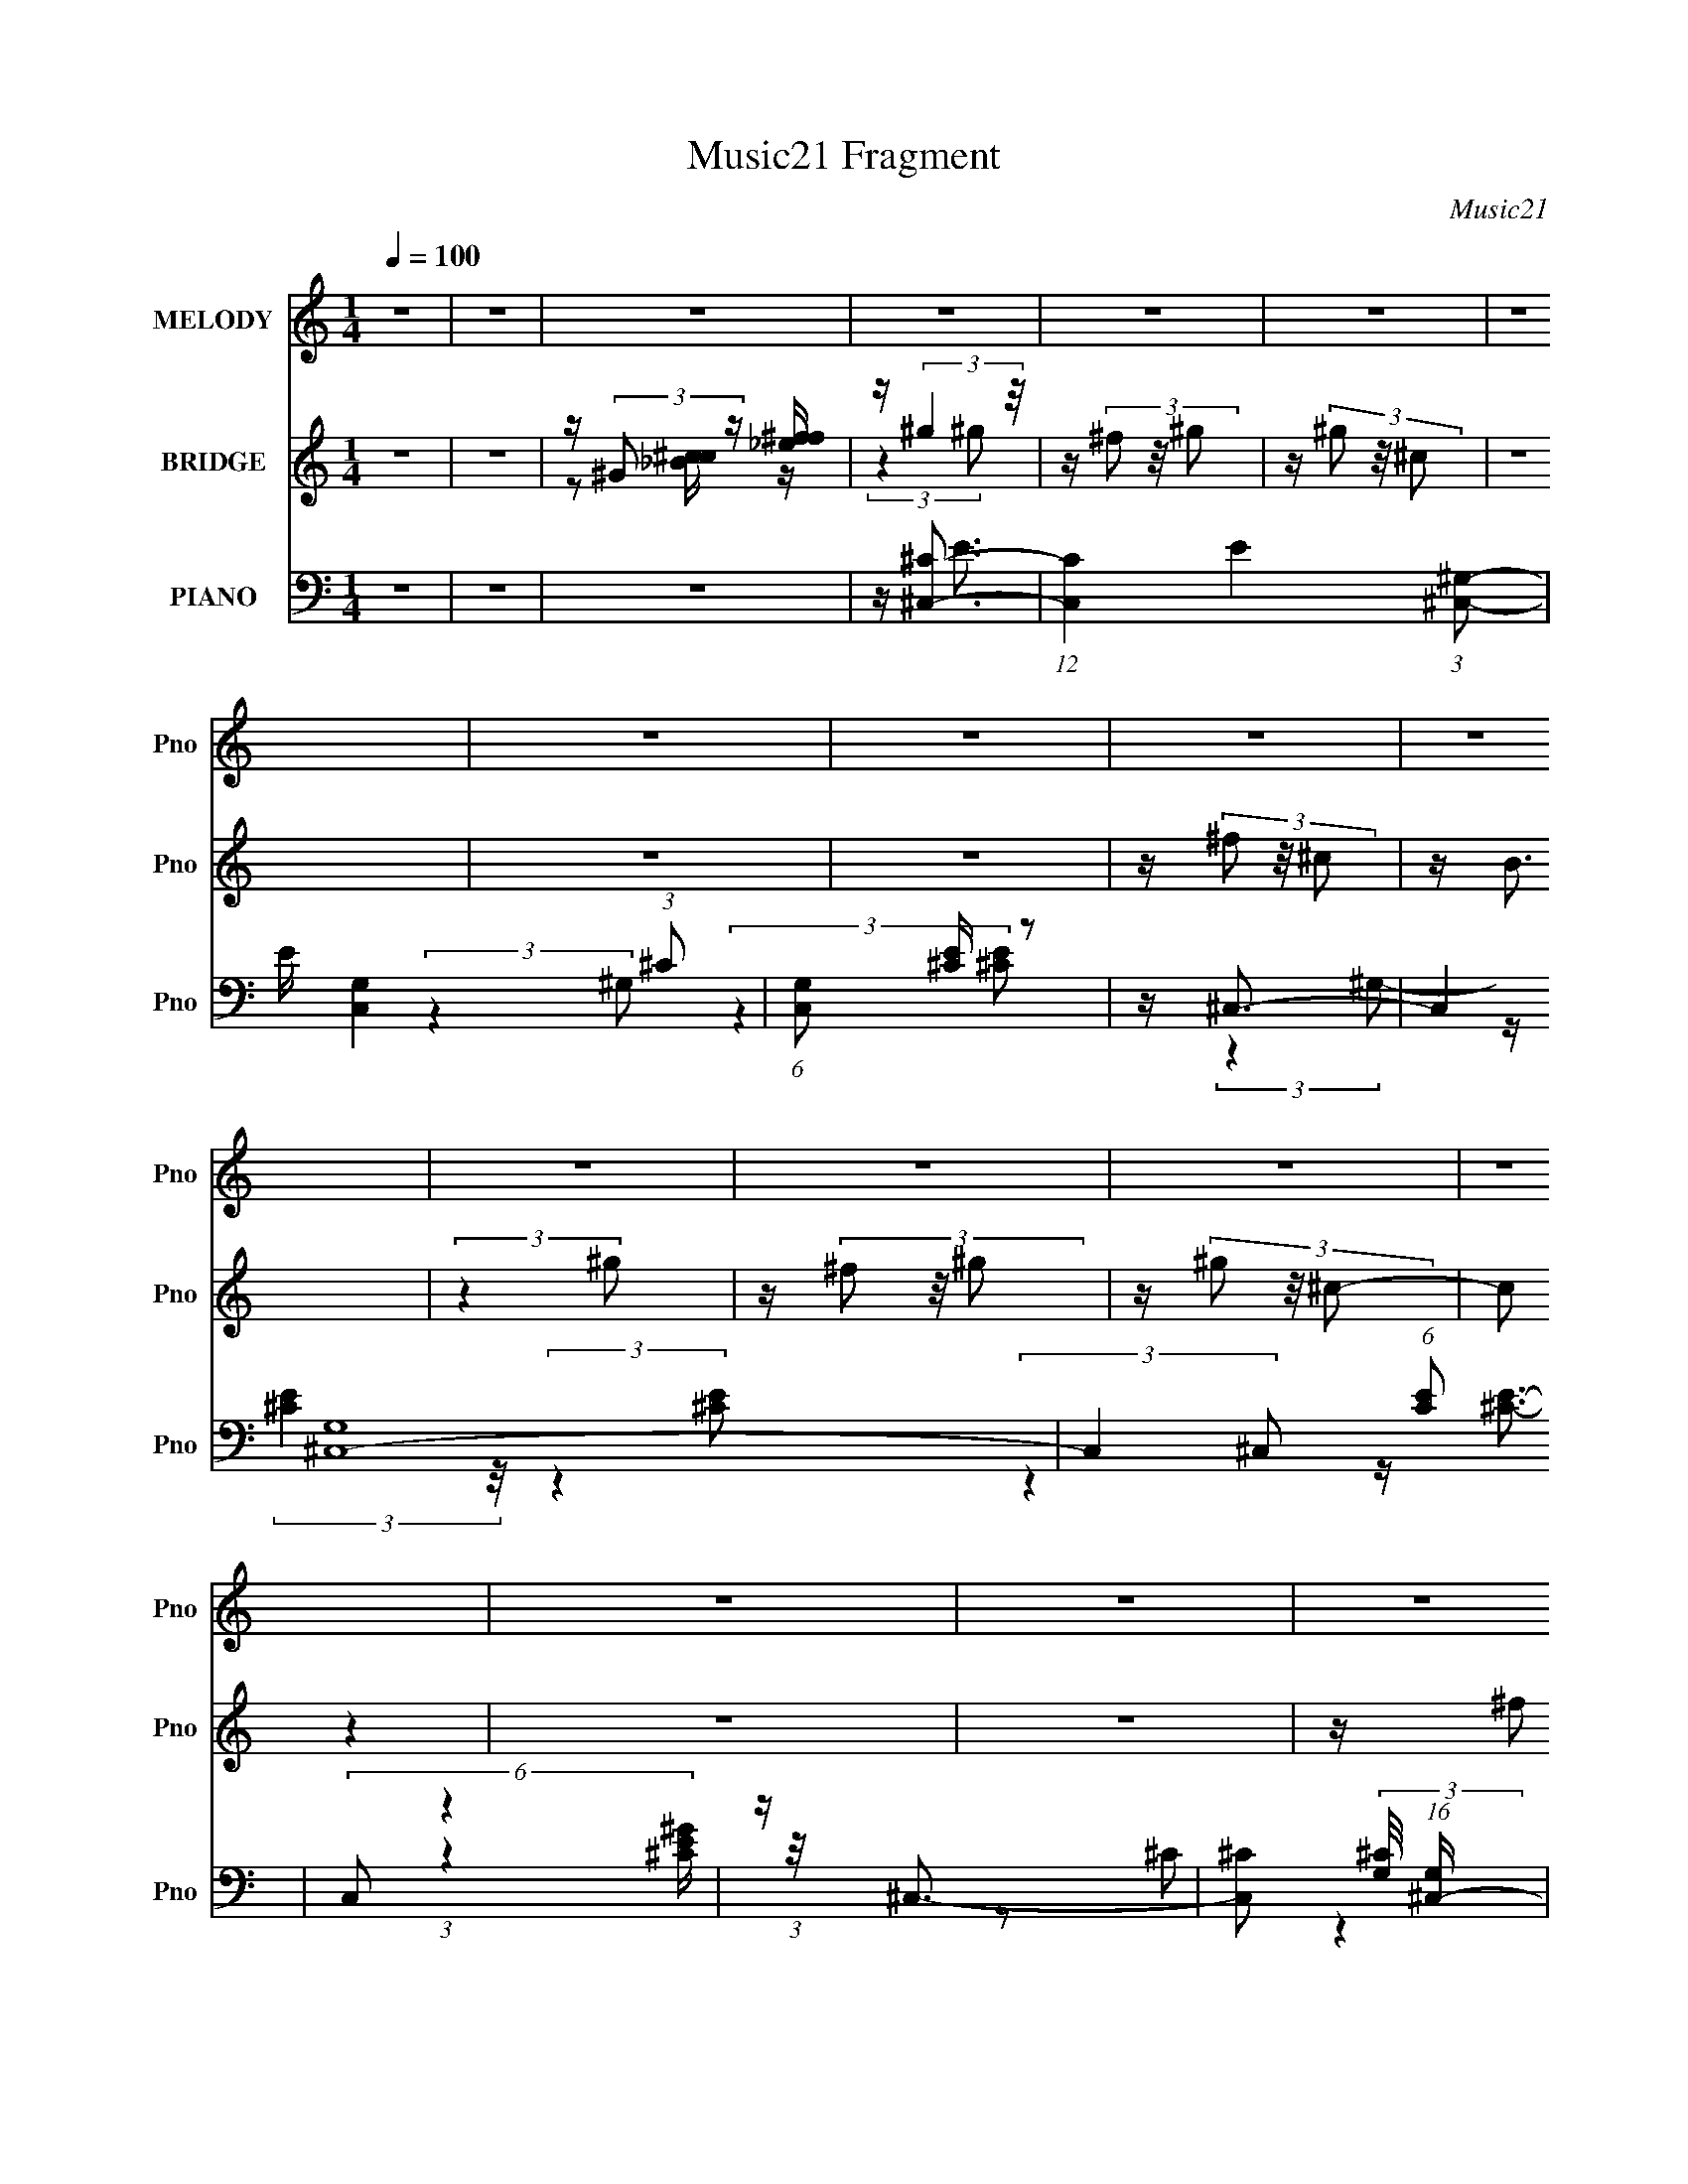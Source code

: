 X:1
T:Music21 Fragment
C:Music21
%%score 1 ( 2 3 4 ) ( 5 6 7 8 )
L:1/16
Q:1/4=100
M:1/4
I:linebreak $
K:none
V:1 treble nm="MELODY" snm="Pno"
V:2 treble nm="BRIDGE" snm="Pno"
V:3 treble 
L:1/4
V:4 treble 
L:1/4
V:5 bass nm="PIANO" snm="Pno"
V:6 bass 
V:7 bass 
V:8 bass 
L:1/4
V:1
 z4 | z4 | z4 | z4 | z4 | z4 | z4 | z4 | z4 | z4 | z4 | z4 | z4 | z4 | z4 | z4 | z4 | z4 | z4 | %19
 z4 | z4 | z4 | z4 | z4 | z4 | z4 | z4 | z4 | z4 | z4 | z4 | z4 | z4 | z4 | z4 | z4 | z4 | z4 | %38
 z4 | z4 | z4 | z4 | z4 | z (3e2 z/ ^c2 | z (3e2 z/ ^c2 | z (3e2 z/ e2- | (3:2:2e z2 z2 | %47
 z (3_e2 z/ e2 | z (3_e2 z/ =e2 | z _e3- | e z3 | z (3e2 z/ ^c2 | z (3e2 z/ ^c2 | z e3- | e3 z | %55
 z (3_e2 z/ e2 | z (3_e2 z/ =e2 | z _e3- | e2 z2 | z (3e2 z/ ^c2 | z (3e2 z/ ^c2 | z e2 (3:2:1e2- | %62
 (3:2:2e4 z2 | z (3^g2 z/ g2 | z (3^g2 z/ ^f2 | z _e3- | e(3^c2 z/ B2 | z ^c3 | z e3 | %69
 z (3e2 z/ e2- | e4- | (3e z/ ^g2 (3:2:2z/ g2 | z (3^g2 z/ b2 | z ^g3 | z (3e2 z/ ^f2 | z ^g z2 | %76
 z ^g2 z | z ^g2 z | z (3^f2 z/ e2 | z ^f z2 | z (3^f2 z/ ^g2 | z ^f2 z | z (3e2 z/ ^f2 | %83
 z (3^g2 z/ ^c2 | z (3^c2 z/ ^g2 | z (3^g2 z/ ^c2 | z ^c z2 | z (3^g2 z/ g2 | z (3^g2 z/ b2 | %89
 z ^g3 | z (3e2 z/ ^f2 | z ^g z2 | z ^g z2 | z ^g2 z | z (3^f2 z/ e2 | z ^f3- | f(3^f2 z/ ^g2 | %97
 z ^f2 z | z (3e2 z/ ^f2 | z (3^g2 z/ ^c2 | z (3^c2 z/ ^g2 | z (3^g2 z/ ^c2- | (3:2:2c z2 z2 | %103
 z ^g3 | z (3^g2 z/ ^f2 | z ^g3- | g4- | g z3 | z4 | z4 | z4 | z4 | z4 | z4 | z4 | z4 | z4 | z4 | %118
 z4 | z4 | z2[Q:1/4=99] z2 | z4 | z4 | z (3e2 z/ ^c2 | z (3e2 z/ ^c2 | z (3e2 z/ ^c2 | %126
 z (3e2 z/ ^f2 | z (3_e2 z/ e2 | z (3_e2 z/ =e2 | z _e3- | e z3 | z (3e2 z/ ^c2 | z (3e2 z/ ^c2 | %133
 z e3- | e3 (3:2:1e2- | (3e z/ _e2 (3:2:2z/ e2 | z (3_e2 z/ =e2 | z _e3- | e(3^c2 z/ B2 | %139
 z ^c3-[Q:1/4=100] | c2<e2 | z (3e2 z/ e2- | (3:2:2e4 z2 | z ^g3-[Q:1/4=100] | g (6:5:2z2 ^f2 | %145
 z _e3- | e(3^c2 z/ B2 | z ^c3 | z e3 | z (3e2 z/ e2- | e4- | (3e z/ ^g2 (3:2:2z/ g2 | %152
 z (3^g2 z/ b2 | z ^g3 | z (3e2 z/ ^f2 | z ^g z2 | z ^g2 z | z ^g2 z | z (3^f2 z/ e2 | z ^f z2 | %160
 z (3^f2 z/ ^g2 | z ^f2 z | z (3e2 z/ ^f2 | z (3^g2 z/ ^c2 | z (3^c2 z/ ^g2 | z (3^g2 z/ ^c2 | %166
 z ^c z2 | z (3^g2 z/ g2 | z (3^g2 z/ b2 | z ^g3 | z (3e2 z/ ^f2 | z ^g z2 | z ^g z2 | z ^g2 z | %174
 z (3^f2 z/ e2 | z ^f3- | f(3^f2 z/ ^g2 | z ^f2 z | z (3e2 z/ ^f2 | z (3^g2 z/ ^c2 | %180
 z (3^c2 z/ ^g2 | z (3^g2 z/ ^c2- | (3:2:2c z2 z2 | z ^g3 | z (3^g2 z/ ^f2 | z _e3- | %186
 e _E2 (3:2:1=E2 | _E2<^C2- | C4- | C3 z | z4 | z4 | z4 | z4 | z4 | z4 | z4 | z4 | z4 | z4 | z4 | %201
 z4 | z4 | z4 | z4 | z4 | z4 | z4 | z4 | z4 | z4 | z (3e2 z/ ^c2 | z (3e2 z/ ^c2 | z (3e2 z/ e2- | %214
 (3:2:2e z2 z2 | z (3_e2 z/ e2 | z (3_e2 z/ =e2 | z _e3- | e z3 | z (3e2 z/ ^c2 | z (3e2 z/ ^c2 | %221
 z e3- | e3 z | z (3_e2 z/ e2 | z (3_e2 z/ =e2 | z _e3- | e2 z2 | z (3e2 z/ ^c2 | z (3e2 z/ ^c2 | %229
 z e2 (3:2:1e2- | (3:2:2e4 z2 | z (3^g2 z/ g2 | z (3^g2 z/ ^f2 | z _e3- | e(3^c2 z/ B2 | z ^c3 | %236
 z e3 | z (3e2 z/ e2- | e4- | (3e z/ ^g2 (3:2:2z/ g2 | z (3^g2 z/ b2 | z ^g3 | z (3e2 z/ ^f2 | %243
 z ^g z2 | z ^g2 z | z ^g2 z | z (3^f2 z/ e2 | z ^f z2 | z (3^f2 z/ ^g2 | z ^f2 z | z (3e2 z/ ^f2 | %251
 z (3^g2 z/ ^c2 | z (3^c2 z/ ^g2 | z (3^g2 z/ ^c2 | z ^c z2 | z (3^g2 z/ g2 | z (3^g2 z/ b2 | %257
 z ^g3 | z (3e2 z/ ^f2 | z ^g z2 | z ^g z2 | z ^g2 z | z (3^f2 z/ e2 | z ^f3- | f(3^f2 z/ ^g2 | %265
 z ^f2 z | z (3e2 z/ ^f2 | z (3^g2 z/ ^c2 | z (3^c2 z/ ^g2 | z (3^g2 z/ ^c2- | (3:2:2c z2 z2 | %271
 z ^g3 | z (3^g2 z/ ^f2 | z ^g3- | g4- | g z3 | z4 | z4 | z4 | z4 | z4 | z4 | z4 | z4 | z4 | z4 | %286
 z4 | z4 | z4 | z4 | z4 | z (3e2 z/ ^c2 | z (3e2 z/ ^c2 | z (3e2 z/ ^c2 | z (3e2 z/ ^f2 | %295
 z (3_e2 z/ e2 | z (3_e2 z/ =e2 | z _e3- | e z3 | z (3e2 z/ ^c2 | z (3e2 z/ ^c2 | z e3- | %302
 e3 (3:2:1e2- | (3e z/ _e2 (3:2:2z/ e2 | z (3_e2 z/ =e2 | z _e3- | e(3^c2 z/ B2 | z ^c3- | c2<e2 | %309
 z (3e2 z/ e2- | (3:2:2e4 z2 | z ^g3- | g (6:5:2z2 ^f2 | z _e3- | e(3^c2 z/ B2 | z ^c3 | z e3 | %317
 z (3e2 z/ e2- | e4- | (3e z/ ^g2 (3:2:2z/ g2 | z (3^g2 z/ b2 | z ^g3 | z (3e2 z/ ^f2 | z ^g z2 | %324
 z ^g2 z | z ^g2 z | z (3^f2 z/ e2 | z ^f z2 | z (3^f2 z/ ^g2 | z ^f2 z | z (3e2 z/ ^f2 | %331
 z (3^g2 z/ ^c2 | z (3^c2 z/ ^g2 | z (3^g2 z/ ^c2 | z ^c z2 | z (3^g2 z/ g2 | z (3^g2 z/ b2 | %337
 z ^g3 | z (3e2 z/ ^f2 | z ^g z2 | z ^g z2 | z ^g2 z | z (3^f2 z/ e2 | z ^f3- | %344
 f(3^f2 z/ ^g2[Q:1/4=100] | z ^f2 z | z (3e2 z/ ^f2 | z (3^g2 z/ ^c2 |[Q:1/4=99] z (3^c2 z/ ^g2 | %349
 z (3^g2 z/ ^c2- | (3:2:2c z2 z2 | z ^g3 | z (3^g2 z/ ^f2 | z _e3- | e _E2 (3:2:1=E2 | _E2<^C2- | %356
[Q:1/4=100] C4- | C3 z | z (3e2 z/ ^f2 | z ^g z2 | z ^g2 z | z ^g2 z | z (3^f2 z/ e2 | z ^f z2 | %364
 z (3^f2 z/ ^g2 | z ^f2 z | z (3e2 z/ ^f2 | z (3^g2 z/ ^c2 | z (3^c2 z/ ^g2 | z (3^g2 z/ ^c2 | %370
 z ^c z2 | z (3^g2 z/ g2 | z (3^g2 z/ b2 | z ^g3 | z (3e2 z/ ^f2 | z ^g z2 | z ^g z2 | z ^g2 z | %378
 z (3^f2 z/ e2 | z ^f3- | f(3^f2 z/ ^g2 | z ^f2 z | z (3e2 z/ ^f2 | z (3^g2 z/ ^c2 | %384
 z (3^c2 z/ ^g2 | z (3^g2 z/ ^c2- | (3:2:2c z2 z2 | z ^g3 | z (3^g2 z/ ^f2 | z _e3- | %390
 e _E2 (3:2:1=E2 | _E2<^C2- | C4- | C3 z |] %394
V:2
 z4 | z4 | z (3:2:2^G2 z [_ef^f] | z (3:2:2^g4 z/ | z (3^f2 z/ ^g2 | z (3^g2 z/ ^c2 | z4 | z4 | %8
 z4 | z (3^f2 z/ ^c2 | z B3 | (3:2:2z4 ^g2 | z (3^f2 z/ ^g2 | z (3^g2 z/ ^c2- | (3:2:2c2 z4 | z4 | %16
 z4 | z (3^f2 z/ ^c2 | z B3- | B(3[B,_E^f]2 z/ ^g2 | z (3:2:2[^CE^c]2 z/ [B,_E^g] (3:2:1z/ | %21
 (3:2:2z4 [^CE]2- | (3:2:2[CE]4 z2 | z [B,_E]2 z | z (3[^CE]2 z/ [B,_E]2- | %25
 (3:2:2[B,E] z2 (3:2:2z [^CE]2- | [CE]4 | z (3[B,_E^f]2 z/ ^g2 | %28
 z (3:2:2[^CE^c]2 z/ [B,_E^g] (3:2:1z/ | (3:2:2z4 [^CE]2- | (3:2:2[CE]4 z2 | z [B,_E]2 z | %32
 z (3[^CE]2 z/ [B,_E]2- | (3:2:2[B,E] z2 z2 | z ^f^g z | ^c'2<^g2 | z ^C2 z | (3:2:2z4 ^G,2- | %38
 (3:2:2G, z/ ^C2 z | (3:2:2E z/ ^G3- | G4- | G4- | G4 | z4 | z4 | z4 | z4 | z4 | z4 | z4 | %50
 (3:2:2z4 ^C2 | z [^CE]3- | [CE]4- | (12:7:2[CE]4 z2 | (3:2:2z4 ^C2 | z [B,_E]3- | [B,E]4- | %57
 [B,E]4- | [B,E] z3 | z [^CE]3- | [CE]4- | [CE] z3 | z4 | z _E3- | E4- | E4- | E2 z2 | z ^F3- | %68
 F4- | (12:7:2F4 z/ (3:2:1^G2- | (3:2:2G z/ A2 z | z ^G3- | G4- | G4 | z4 | z [^ce]3 | z [^ce]3- | %77
 [ce]2 z2 | z [^ce]2 z | z _e3 | z [B_e]3- | [Be]4 | z _e2 z | z [^ce]2 z | z [^ce]3- | [ce]3 z | %86
 z [^ce]2 z | z [B_e]2 z | z [B_e]3- | [Be]4 | z _e2 z | z [^ce]2 z | z [^ce]3- | [ce]3 z | %94
 z e2 z | z [B_e]3 | z [B_e]3- | [Be]4 | z _e2 z | z ^c2 z | z [A^c]3- | [Ac]3 z | z ^c2 z | %103
 z [^G_e]3- | [Ge]4- | [Ge]4- | (12:11:2[Ge]4 z/ | (3:2:2z4 ^g2 | z (3^f2 z/ [E^g]2 | ^C4- | C4 | %111
 ^G,2<^C2- | C2<B,2- | B,4- (3:2:2^f2 ^c2 | B,2<B2 | (3:2:2z4 ^g2 | z ^F,3- | F,4- (3:2:2^g2 ^c2- | %118
 F, (3:2:1[cE,]2 E,2/3 z | z ^F,3- | F,4-[Q:1/4=99] | F,(3^f2 z/ ^c2 | z B3- | B z3 | z4 | z4 | %126
 z4 | z4 | z4 | z4 | (3:2:2z4 ^C2 | z [^CE]3- | [CE]4- | (12:7:2[CE]4 z2 | (3:2:2z4 ^C2 | %135
 z [B,_E]3- | [B,E]4- | [B,E]4- | [B,E] z3 | z [^CE]3-[Q:1/4=100] | [CE]4- | [CE] z3 | z4 | %143
 z _E3-[Q:1/4=100] | E4- | E4- | E2 z2 | z ^F3- | F4- | (12:7:2F4 z/ (3:2:1^G2- | (3:2:2G z/ A2 z | %151
 z ^G3- | G4- | G4 | z4 | z [^ce]3 | z [^ce]3- | [ce]2 z2 | z [^ce]2 z | z _e3 | z [B_e]3- | %161
 [Be]4 | z _e2 z | z [^ce]2 z | z [^ce]3- | [ce]3 z | z [^ce]2 z | z [B_e]2 z | z [B_e]3- | [Be]4 | %170
 z _e2 z | z [^ce]2 z | z [^ce]3- | [ce]3 z | z e2 z | z [B_e]3 | z [B_e]3- | [Be]4 | z _e2 z | %179
 z ^c2 z | z [A^c]3- | [Ac]3 z | z ^c2 z | z [^G_e]3- | [Ge]4- | [Ge]4- | [Ge]3 z | z4 | z ^f2 z | %189
 (3:2:2e4 B2- | (3B z/ ^c2 (3:2:2z/ c2- | c4- | (3:2:2c z2 (3:2:2z ^F2- | (3:2:2F z/ E3- | %194
 E2<^G2- | G z3 | z e^c z | e^cB z | ^FF^G z | E(3^F2 z/ F2 | E(3^C2 z/ E2- | E4 | z4 | z4 | %204
 z (3^G2 z/ ^c2 | z (3e2 z/ _e2 | z (3^c2 z/ _e2- | (3:2:2e4 z2 | z ^g3 | z (3^g2 z/ ^f2- | %210
 (12:11:1f4 e | ^c4- | c3 z | z4 | z4 | z4 | z4 | z4 | (3:2:2z4 ^C2 | z [^CE]3- | [CE]4- | %221
 (12:7:2[CE]4 z2 | (3:2:2z4 ^C2 | z [B,_E]3- | [B,E]4- | [B,E]4- | [B,E] z3 | z [^CE]3- | [CE]4- | %229
 [CE] z3 | z4 | z _E3- | E4- | E4- | E2 z2 | z ^F3- | F4- | (12:7:2F4 z/ (3:2:1^G2- | %238
 (3:2:2G z/ A2 z | z ^G3- | G4- | G4 | z4 | z [^ce]3 | z [^ce]3- | [ce]2 z2 | z [^ce]2 z | z _e3 | %248
 z [B_e]3- | [Be]4 | z _e2 z | z [^ce]2 z | z [^ce]3- | [ce]3 z | z [^ce]2 z | z [B_e]2 z | %256
 z [B_e]3- | [Be]4 | z _e2 z | z [^ce]2 z | z [^ce]3- | [ce]3 z | z e2 z | z [B_e]3 | z [B_e]3- | %265
 [Be]4 | z _e2 z | z ^c2 z | z [A^c]3- | [Ac]3 z | z ^c2 z | z [^G_e]3- | [Ge]4- | [Ge]4- | %274
 (12:11:2[Ge]4 z/ | (3:2:2z4 ^g2 | z (3^f2 z/ ^g2 | z (3^g2 z/ ^c2 | z4 | z4 | z4 | %281
 z (3^f2 z/ ^C2- | (3:2:1[CB]4 B4/3 | (3:2:1[B,^C-]2 ^C8/3- | C4- (3:2:2^f2 ^g2 | %285
 C4- (3:2:2^g2 ^c2- | C4- (3:2:1c2 | C z3 | z B,^G, z | ^G,(3[^F,^f]2 z/ [F,^c]2 | z E,2 z | %291
 B (3:2:1C, z3 | z4 | z4 | z4 | z4 | z4 | z4 | (3:2:2z4 ^C2 | z [^CE]3- | [CE]4- | %301
 (12:7:2[CE]4 z2 | (3:2:2z4 ^C2 | z [B,_E]3- | [B,E]4- | [B,E]4- | [B,E] z3 | z [^CE]3- | [CE]4- | %309
 [CE] z3 | z4 | z _E3- | E4- | E4- | E2 z2 | z ^F3- | F4- | (12:7:2F4 z/ (3:2:1^G2- | %318
 (3:2:2G z/ A2 z | z ^G3- | G4- | G4 | z4 | z [^ce]3 | z [^ce]3- | [ce]2 z2 | z [^ce]2 z | z _e3 | %328
 z [B_e]3- | [Be]4 | z _e2 z | z [^ce]2 z | z [^ce]3- | [ce]3 z | z [^ce]2 z | z [B_e]2 z | %336
 z [B_e]3- | [Be]4 | z _e2 z | z [^ce]2 z | z [^ce]3- | [ce]3 z | z e2 z | z [B_e]3 | %344
 z [B_e]3-[Q:1/4=100] | [Be]4 | z _e2 z | z ^c2 z |[Q:1/4=99] z [A^c]3- | [Ac]3 z | z ^c2 z | %351
 z [^G_e]3- | [Ge]4- | [Ge]4- | [Ge]3 z | z [^G^c]3- |[Q:1/4=100] [Gc]4 | z (3[B_e]2 z/ [Be]2- | %358
 [Be]4 | z [^ce]3 | z [^ce]3- | [ce]2 z2 | z [^ce]2 z | z _e3 | z [B_e]3- | [Be]4 | z _e2 z | %367
 z [^ce]2 z | z [^ce]3- | [ce]3 z | z [^ce]2 z | z [B_e]2 z | z [B_e]3- | [Be]4 | z _e2 z | %375
 z [^ce]2 z | z [^ce]3- | [ce]3 z | z e2 z | z [B_e]3 | z [B_e]3- | [Be]4 | z _e2 z | z ^c2 z | %384
 z [A^c]3- | [Ac]3 z | z ^c2 z | z [^G_e]3- | [Ge]4- | [Ge]4- | [Ge]3 z | z (3[B,_E^f]2 z/ ^g2 | %392
 z (3:2:2[^CE^c]2 z/ [B,_E^g] (3:2:1z/ | (3:2:2z4 [^CE]2- | (3:2:2[CE]4 z2 | z [B,_E]2 z | %396
 z (3[^CE]2 z/ [B,_E]2- | (3:2:2[B,E] z2 (3:2:2z [^CE]2- | [CE]4 | z (3[B,_E^f]2 z/ ^g2 | %400
 z (3:2:2[^CE^c]2 z/ [B,_E^g] (3:2:1z/ | (3:2:2z4 [^CE]2- | (3:2:2[CE]4 z2 | z [B,_E]2 z | %404
 z (3[^CE]2 z/ [B,_E]2- | (3:2:2[B,E] z2 z2 | z ^f^g z | ^c'2<^g2 | z ^C2 z | (3:2:2z4 ^G,2- | %410
 (3:2:2G, z/ ^C2 z | (3:2:2E z/ ^G3- | G4- | G4- | (12:11:1[G_E]4 x/3 | (3:2:1e x/3 _E3- | E4- G3 | %417
 (3[E^F]2 E4 [^GA]2 (3:2:1z2 | _B3 z | _e2<^c2- | c4- | c4- | c2 z2 |] %423
V:3
 x | x | z/ [_Bc^c]/4 z/4 | (3:2:2z ^g/ | x | x | x | x | x | x | x | x | x | x | x | x | x | x | %18
 x | x | x | x | x | x | x | x | x | x | x | x | x | x | x | x | (3:2:2z b/ | (3:2:2z ^G/ | %36
 (3:2:1z ^G/4 (3:2:1z/8 | x | (3:2:2z _E/- | x | x | x | x | x | x | x | x | x | x | x | x | x | %52
 x | x | x | x | x | x | x | x | x | x | x | x | x | x | x | x | x | x | (3:2:2z ^F/ | x | x | x | %74
 x | x | x | x | (3:2:2z ^c/ | x | x | x | (3:2:2z ^c/ | x | x | x | (3:2:2z ^c/ | x | x | x | %90
 (3:2:2z ^c/ | x | x | x | (3:2:2z ^c/ | x | x | x | (3:2:2z B/ | x | x | x | (3:2:2z ^G/ | x | x | %105
 x | x | x | x | z/4 (3^g/ z/8 ^c/ | x | x | x | x5/3 | x | x | z/4 (3^f/ z/8 ^g/ | x5/3 | %118
 (3:2:2z ^C,/ | x | x | x | x | x | x | x | x | x | x | x | x | x | x | x | x | x | x | x | x | x | %140
 x | x | x | x | x | x | x | x | x | x | (3:2:2z ^F/ | x | x | x | x | x | x | x | (3:2:2z ^c/ | %159
 x | x | x | (3:2:2z ^c/ | x | x | x | (3:2:2z ^c/ | x | x | x | (3:2:2z ^c/ | x | x | x | %174
 (3:2:2z ^c/ | x | x | x | (3:2:2z B/ | x | x | x | (3:2:2z ^G/ | x | x | x | x | x | %188
 (3:2:2z _e/- | x | x | x | x | x | x | x | (3:2:2z B/ | (3:2:2z ^G/ | (3:2:2z ^F/ | x | x | x | %202
 x | x | x | x | x | x | x | x | x7/6 | x | x | x | x | x | x | x | x | x | x | x | x | x | x | x | %226
 x | x | x | x | x | x | x | x | x | x | x | x | (3:2:2z ^F/ | x | x | x | x | x | x | x | %246
 (3:2:2z ^c/ | x | x | x | (3:2:2z ^c/ | x | x | x | (3:2:2z ^c/ | x | x | x | (3:2:2z ^c/ | x | %260
 x | x | (3:2:2z ^c/ | x | x | x | (3:2:2z B/ | x | x | x | (3:2:2z ^G/ | x | x | x | x | x | x | %277
 x | x | x | x | (3:2:2z ^c/ | (3:2:2z B,/- | (3:2:2z ^g/ | x5/3 | x5/3 | x4/3 | x | (3:2:2z ^F,/ | %289
 x | z/4 B3/4- | x7/6 | x | x | x | x | x | x | x | x | x | x | x | x | x | x | x | x | x | x | x | %311
 x | x | x | x | x | x | x | (3:2:2z ^F/ | x | x | x | x | x | x | x | (3:2:2z ^c/ | x | x | x | %330
 (3:2:2z ^c/ | x | x | x | (3:2:2z ^c/ | x | x | x | (3:2:2z ^c/ | x | x | x | (3:2:2z ^c/ | x | %344
 x | x | (3:2:2z B/ | x | x | x | (3:2:2z ^G/ | x | x | x | x | x | x | x | x | x | x | x | %362
 (3:2:2z ^c/ | x | x | x | (3:2:2z ^c/ | x | x | x | (3:2:2z ^c/ | x | x | x | (3:2:2z ^c/ | x | %376
 x | x | (3:2:2z ^c/ | x | x | x | (3:2:2z B/ | x | x | x | (3:2:2z ^G/ | x | x | x | x | x | x | %393
 x | x | x | x | x | x | x | x | x | x | x | x | x | (3:2:2z b/ | (3:2:2z ^G/ | %408
 (3:2:1z ^G/4 (3:2:1z/8 | x | (3:2:2z _E/- | x | x | x | (3:2:2z _e/- | z/4 ^G3/4- | x7/4 | %417
 x19/12 | (3:2:2z e/ | x | x | x | x |] %423
V:4
 x | x | x | x | x | x | x | x | x | x | x | x | x | x | x | x | x | x | x | x | x | x | x | x | %24
 x | x | x | x | x | x | x | x | x | x | x | x | x | x | x | x | x | x | x | x | x | x | x | x | %48
 x | x | x | x | x | x | x | x | x | x | x | x | x | x | x | x | x | x | x | x | x | x | x | x | %72
 x | x | x | x | x | x | x | x | x | x | x | x | x | x | x | x | x | x | x | x | x | x | x | x | %96
 x | x | x | x | x | x | x | x | x | x | x | x | x | x | x | x | x | x5/3 | x | x | x | x5/3 | x | %119
 x | x | x | x | x | x | x | x | x | x | x | x | x | x | x | x | x | x | x | x | x | x | x | x | %143
 x | x | x | x | x | x | x | x | x | x | x | x | x | x | x | x | x | x | x | x | x | x | x | x | %167
 x | x | x | x | x | x | x | x | x | x | x | x | x | x | x | x | x | x | x | x | x | x | x | x | %191
 x | x | x | x | x | x | x | x | x | x | x | x | x | x | x | x | x | x | x | x7/6 | x | x | x | x | %215
 x | x | x | x | x | x | x | x | x | x | x | x | x | x | x | x | x | x | x | x | x | x | x | x | %239
 x | x | x | x | x | x | x | x | x | x | x | x | x | x | x | x | x | x | x | x | x | x | x | x | %263
 x | x | x | x | x | x | x | x | x | x | x | x | x | x | x | x | x | x | x | x | x | x5/3 | x5/3 | %286
 x4/3 | x | x | x | (3:2:2z ^C,/- | x7/6 | x | x | x | x | x | x | x | x | x | x | x | x | x | x | %306
 x | x | x | x | x | x | x | x | x | x | x | x | x | x | x | x | x | x | x | x | x | x | x | x | %330
 x | x | x | x | x | x | x | x | x | x | x | x | x | x | x | x | x | x | x | x | x | x | x | x | %354
 x | x | x | x | x | x | x | x | x | x | x | x | x | x | x | x | x | x | x | x | x | x | x | x | %378
 x | x | x | x | x | x | x | x | x | x | x | x | x | x | x | x | x | x | x | x | x | x | x | x | %402
 x | x | x | x | x | x | x | x | x | x | x | x | x | x | x7/4 | x19/12 | x | x | x | x | x |] %423
V:5
 z4 | z4 | z4 | z [^C,^C]3- | (12:11:1[C,C]4 E4- (3:2:1[^C,^G,]2- | E [C,G,]4- (3:2:1^C2 | %6
 (6:5:1[C,G,]2 [^CE] z2 | z ^C,3- | (12:7:2C,4 [G,^C,-]16 | C,4- (6:5:1[CE]2 | (6:5:2C,2 z4 | %11
 z ^C,3- | [C,^C]2 (3:2:2[^CG,]/ (16:17:1[G,^C,-]544/35 | C,4- (3:2:1[CE]4 | (3:2:2C,2 z4 | %15
 z ^C,3 | [CE^G,-]2 ^G,2- | (12:11:2G,4 C,4 (3:2:1[^CE]2 | z ^G,2 z | [C^C,-]2 ^C,2- | %20
 [C,^C]2 (3:2:2[^CG,]/ (8:6:1[G,^C,-]200/13 | C,4- [^C^G] | (6:5:1C,2 z (3:2:1[^CE]2- | %23
 (3:2:1[CEA,,-]2 A,,8/3- | (12:7:1[A,,A,]4 [E,A,,-]8 | A,,4- (3:2:1[A,^CE]2 | (3:2:2A,,4 z2 | %27
 z ^C,3- | (12:7:2[C,^C]4 [G,^C,-]8 | C,4- (3:2:1[^CE]2- | (3:2:4C,4 [CE]2 ^G,2 ^C2- | %31
 (3:2:1C x/3 A,,3- | (12:7:1[A,,A,]4 [EA,-E-] (3:2:1[A,-E-E,] E,34/3 | (6:5:2[A,E]2 [A,,A,]8 | %34
 (3:2:1C2 A,3 | z ^G,,3- | [G,,^G,]2 (3[^G,E,]/ (2:2:1[E,^G,,-]8/5 ^G,,/- | %37
 G,,4- [G,C]4 (3:2:1_E,2- | [G,,^G,]4 (12:11:1E,4 | z ^G,,3- | G,,4- E,4- (3:2:2^G,2 [G,_E]2- | %41
 G,,4- E,4- [G,E]4- | G,,4 (12:11:1E,4 [G,E]4 | z ^C,,3- | C,,4- G,,4- (3:2:2^G,2 [G,E]2 | %45
 (12:11:2C,,4 G,,4 (3:2:1z/ | z (3^C2 z/ [^G,C]2 | z ^G,,3- | G,,4- E E,4- (3:2:2^G,2 [G,B,]2- | %49
 G,,4- (3:2:2E, [G,B,]4 (3:2:1_E,2- | (12:11:1[G,,^G,G,-]4 (3:2:1[G,-E,]/ E,11/3 | %51
 (3:2:1[G,^C,-]2 ^C,8/3- | C,4- (3G,2 ^C2 [^G,E]2 | C,4- | [C,^C]2 ^C z | %55
 (3:2:1[G,^G,,-]2 ^G,,8/3- | G,,4- E E,4 (3:2:2^G,2 [G,_E]2- | G,,4- (12:11:2[G,E]4 _E,2- | %58
 (12:11:2[G,,^G,_E]4 E,2 | (3:2:1E, x/3 ^C,3- | C,4- (3:2:1G,2 ^C | [C,^G,G,-]8 | %62
 (12:11:1G,4 E3 (3:2:1^C2 | z ^G,,3- | G,,4- E2 E,4- (3:2:2^G,2 [G,_E]2- | %65
 G,,4- (12:11:2E,4 [G,E] (3:2:1[^G,B,]2- | G,,2 (3:2:1[G,B,]2 _E, z2 | z ^F,,3- | %68
 [C^F,]2 (3:2:2[^F,C,]/ (4:3:1[C,F,-]52/7 F,,8- F,,3 | (12:11:1F,4 C4- (3:2:1^C,2- | %70
 (3:2:1[C^F,]2 [^F,C,]5/3 (12:11:1C,24/11 | z ^G,,3- | G,,4- E E,4- (3:2:2^G,2 _E2- | %73
 G,,4- (6:5:1E,2 E4- (3:2:1_E,2- | G,,3 (3:2:2E E,4 ^G,2 z | z ^C,3- | C,4- (3:2:2E2 ^G,2- | %77
 C,4- (3:2:2G, ^G,2 | [C,^CE]3 z | z B,,3- | (3:2:1[F,B,]2 (3:2:1[B,B,,-]3/2 [B,,-^F,]7 B,,2 | %81
 (6:5:1E2 z (3:2:1B,2 | z [^F,B,]2 z | z A,,3- | (48:35:1[E,A,A,-]16 A,,8- A,,3 | %85
 (3:2:2A, z2 (3:2:2z A,2 | z (3A,2 z/ A,2 | z ^G,,3- | G,,4- E (12:11:2E,4 ^G,2 (3:2:1[G,_E]2- | %89
 (24:23:2[G,,_E,]8 [G,E]2 | (3:2:1[G,E_E,]4 (3:2:2_E,3/2 z/ | z ^C,3- | %92
 C,4- (3:2:2[^G,E]2 [G,E]2- | C,4- (6:5:2[G,E]2 ^G,2 | [C,^G,G,]3 (3:2:1G,3/2 | z B,,3- | %96
 B,,4- (3:2:2[B,_E]2 [B,E]2- | B,,4- (6:5:2[B,E]2 ^F,2 | [B,,^F,F,]3 (3:2:1F,3/2 | z A,,3- | %100
 A,,4- E,4- (3:2:2A,2 [A,E]2- | A,,4- (12:11:2E,4 [A,E] (3:2:1[A,^C]2- | %102
 [A,,E,]2 (3:2:2[E,A,C]5/2 z/ | z ^G,,3- | [G,E] (12:11:1[E,^G,G,-]4 G,,8- G,,4- G,, | %105
 (3:2:1[G,_E,-]2 [_E,-E]8/3 | [E,-^G,G,]4 E, | z ^C,3- | C,4- (12:11:1C4 E4- (3:2:1^G,2- | %109
 C,4- E G,4- (3:2:1^C2 | C,2 (6:5:1G,2 [^CE] z2 | z ^C,3- | C,4- G,4- (3:2:1[^CE]2- | %113
 C,4- G,4- (6:5:1[CE]2 | C,2 (3:2:1G,2 z2 | z ^C,3- | C,4- G,4- (3:2:2^C2 [CE]2- | %117
 C,4- G,4- (3:2:1[CE]4 | (12:11:2C,4 G,4 (3:2:1z/ | z ^C,3- | [C,^G,-]8 [CE]2[Q:1/4=99] | %121
 (12:11:2G,4 [^CE]2 | z ^G,2 z | [C^C,,-]2 ^C,,2- | C,,4- G,,4- (3:2:2^G,2 [G,E]2 | %125
 (12:11:2C,,4 G,,4 (3:2:1z/ | z (3^C2 z/ [^G,C]2 | z ^G,,3- | G,,4- E E,4- (3:2:2^G,2 [G,B,]2- | %129
 G,,4- (3:2:2E, [G,B,]4 (3:2:1_E,2- | (12:11:1[G,,^G,G,-]4 (3:2:1[G,-E,]/ E,11/3 | %131
 (3:2:1[G,^C,-]2 ^C,8/3- | C,4- (3G,2 ^C2 [^G,E]2 | C,4- | [C,^C]2 ^C z | %135
 (3:2:1[G,^G,,-]2 ^G,,8/3- | G,,4- E E,4 (3:2:2^G,2 [G,_E]2- | G,,4- (12:11:2[G,E]4 _E,2- | %138
 (12:11:2[G,,^G,_E]4 E,2 | (3:2:1E,[Q:1/4=100] x/3 ^C,3- | C,4- (3:2:1G,2 ^C | [C,^G,G,-]8 | %142
 (12:11:1G,4 E3 (3:2:1^C2 |[Q:1/4=100] z ^G,,3- | G,,4- E2 E,4- (3:2:2^G,2 [G,_E]2- | %145
 G,,4- (12:11:2E,4 [G,E] (3:2:1[^G,B,]2- | G,,2 (3:2:1[G,B,]2 _E, z2 | z ^F,,3- | %148
 [C^F,]2 (3:2:2[^F,C,]/ (4:3:1[C,F,-]52/7 F,,8- F,,3 | (12:11:1F,4 C4- (3:2:1^C,2- | %150
 (3:2:1[C^F,]2 [^F,C,]5/3 (12:11:1C,24/11 | z ^G,,3- | G,,4- E E,4- (3:2:2^G,2 _E2- | %153
 G,,4- (6:5:1E,2 E4- (3:2:1_E,2- | G,,3 (3:2:2E E,4 ^G,2 z | z ^C,3- | C,4- (3:2:2E2 ^G,2- | %157
 C,4- (3:2:2G, ^G,2 | [C,^CE]3 z | z B,,3- | (3:2:1[F,B,]2 (3:2:1[B,B,,-]3/2 [B,,-^F,]7 B,,2 | %161
 (6:5:1E2 z (3:2:1B,2 | z [^F,B,]2 z | z A,,3- | (48:35:1[E,A,A,-]16 A,,8- A,,3 | %165
 (3:2:2A, z2 (3:2:2z A,2 | z (3A,2 z/ A,2 | z ^G,,3- | G,,4- E (12:11:2E,4 ^G,2 (3:2:1[G,_E]2- | %169
 (24:23:2[G,,_E,]8 [G,E]2 | (3:2:1[G,E_E,]4 (3:2:2_E,3/2 z/ | z ^C,3- | %172
 C,4- (3:2:2[^G,E]2 [G,E]2- | C,4- (6:5:2[G,E]2 ^G,2 | [C,^G,G,]3 (3:2:1G,3/2 | z B,,3- | %176
 B,,4- (3:2:2[B,_E]2 [B,E]2- | B,,4- (6:5:2[B,E]2 ^F,2 | [B,,^F,F,]3 (3:2:1F,3/2 | z A,,3- | %180
 A,,4- E,4- (3:2:2A,2 [A,E]2- | A,,4- (12:11:2E,4 [A,E] (3:2:1[A,^C]2- | %182
 [A,,E,]2 (3:2:2[E,A,C]5/2 z/ | z ^G,,3- | [G,E] (12:11:1[E,^G,G,-]4 G,,8- G,,4- G,, | %185
 (3:2:1[G,_E,-]2 [_E,-E]8/3 | [E,-^G,G,]4 E, | z ^C,3- | C,4- G,4- (3:2:1^C2 [CE] | %189
 C,4- G,4- [^C^G] | C, (3:2:2G, z2 (3:2:1[^CE]2- | (3:2:1[CEA,,-]2 A,,8/3- | %192
 A,,4- E,4- (3:2:1A,2 [A,E] | A,,4- E,4 (3:2:1[A,^CE]2 | A,,2 z2 | z ^C,3- | %196
 C,4- G,4- (3:2:1^C2 [C^G] | C,4- (3:2:2G,4 [^CE]2- | C, (3:2:4[CE]2 ^G,2 z/ ^C2- | %199
 (3:2:1C x/3 A,,3- | A,,4- E E,4- (3:2:2A,2 [A,E]2- | [E,A,]8 (6:5:1[A,E]2 A,,8- A,, | %202
 (3:2:1C2 A,3 | z ^G,,3- | [G,,^G,]2 (3[^G,E,]/ (2:2:1[E,^G,,-]8/5 ^G,,/- | %205
 G,,4- [G,C]4 (3:2:1_E,2- | [G,,^G,]4 (12:11:1E,4 | z ^G,,3- | G,,4- E,4- (3:2:2^G,2 [G,_E]2- | %209
 G,,4- E,4- [G,E]4- | G,,4 (12:11:1E,4 [G,E]4 | z ^C,,3- | C,,4- G,,4- (3:2:2^G,2 [G,E]2 | %213
 (12:11:2C,,4 G,,4 (3:2:1z/ | z (3^C2 z/ [^G,C]2 | z ^G,,3- | G,,4- E E,4- (3:2:2^G,2 [G,B,]2- | %217
 G,,4- (3:2:2E, [G,B,]4 (3:2:1_E,2- | (12:11:1[G,,^G,G,-]4 (3:2:1[G,-E,]/ E,11/3 | %219
 (3:2:1[G,^C,-]2 ^C,8/3- | C,4- (3G,2 ^C2 [^G,E]2 | C,4- | [C,^C]2 ^C z | %223
 (3:2:1[G,^G,,-]2 ^G,,8/3- | G,,4- E E,4 (3:2:2^G,2 [G,_E]2- | G,,4- (12:11:2[G,E]4 _E,2- | %226
 (12:11:2[G,,^G,_E]4 E,2 | (3:2:1E, x/3 ^C,3- | C,4- (3:2:1G,2 ^C | [C,^G,G,-]8 | %230
 (12:11:1G,4 E3 (3:2:1^C2 | z ^G,,3- | G,,4- E2 E,4- (3:2:2^G,2 [G,_E]2- | %233
 G,,4- (12:11:2E,4 [G,E] (3:2:1[^G,B,]2- | G,,2 (3:2:1[G,B,]2 _E, z2 | z ^F,,3- | %236
 [C^F,]2 (3:2:2[^F,C,]/ (4:3:1[C,F,-]52/7 F,,8- F,,3 | (12:11:1F,4 C4- (3:2:1^C,2- | %238
 (3:2:1[C^F,]2 [^F,C,]5/3 (12:11:1C,24/11 | z ^G,,3- | G,,4- E E,4- (3:2:2^G,2 _E2- | %241
 G,,4- (6:5:1E,2 E4- (3:2:1_E,2- | G,,3 (3:2:2E E,4 ^G,2 z | z ^C,3- | C,4- (3:2:2E2 ^G,2- | %245
 C,4- (3:2:2G, ^G,2 | [C,^CE]3 z | z B,,3- | (3:2:1[F,B,]2 (3:2:1[B,B,,-]3/2 [B,,-^F,]7 B,,2 | %249
 (6:5:1E2 z (3:2:1B,2 | z [^F,B,]2 z | z A,,3- | (48:35:1[E,A,A,-]16 A,,8- A,,3 | %253
 (3:2:2A, z2 (3:2:2z A,2 | z (3A,2 z/ A,2 | z ^G,,3- | G,,4- E (12:11:2E,4 ^G,2 (3:2:1[G,_E]2- | %257
 (24:23:2[G,,_E,]8 [G,E]2 | (3:2:1[G,E_E,]4 (3:2:2_E,3/2 z/ | z ^C,3- | %260
 C,4- (3:2:2[^G,E]2 [G,E]2- | C,4- (6:5:2[G,E]2 ^G,2 | [C,^G,G,]3 (3:2:1G,3/2 | z B,,3- | %264
 B,,4- (3:2:2[B,_E]2 [B,E]2- | B,,4- (6:5:2[B,E]2 ^F,2 | [B,,^F,F,]3 (3:2:1F,3/2 | z A,,3- | %268
 A,,4- E,4- (3:2:2A,2 [A,E]2- | A,,4- (12:11:2E,4 [A,E] (3:2:1[A,^C]2- | %270
 [A,,E,]2 (3:2:2[E,A,C]5/2 z/ | z ^G,,3- | [G,E] (12:11:1[E,^G,G,-]4 G,,8- G,,4- G,, | %273
 (3:2:1[G,_E,-]2 [_E,-E]8/3 | [E,-^G,G,]4 E, | z ^C,3- | C,4- (12:11:1C4 E4- (3:2:1^G,2- | %277
 C,4- E G,4- (3:2:1^C2 | C,2 (6:5:1G,2 [^CE] z2 | z ^C,3- | C,4- G,4- (3:2:1[^CE]2- | %281
 C,4- G,4- (6:5:1[CE]2 | C,2 (3:2:1G,2 z2 | z ^C,3- | C,4- G,4- (3:2:2^C2 [CE]2- | %285
 C,4- G,4- (3:2:1[CE]4 | (12:11:2C,4 G,4 (3:2:1z/ | z ^C,3- | [C,^G,-]8 [CE]2 | %289
 (12:11:2G,4 [^CE]2 | z ^G,2 z | [C^C,,-]2 ^C,,2- | C,,4- G,,4- (3:2:2^G,2 [G,E]2 | %293
 (12:11:2C,,4 G,,4 (3:2:1z/ | z (3^C2 z/ [^G,C]2 | z ^G,,3- | G,,4- E E,4- (3:2:2^G,2 [G,B,]2- | %297
 G,,4- (3:2:2E, [G,B,]4 (3:2:1_E,2- | (12:11:1[G,,^G,G,-]4 (3:2:1[G,-E,]/ E,11/3 | %299
 (3:2:1[G,^C,-]2 ^C,8/3- | C,4- (3G,2 ^C2 [^G,E]2 | C,4- | [C,^C]2 ^C z | %303
 (3:2:1[G,^G,,-]2 ^G,,8/3- | G,,4- E E,4 (3:2:2^G,2 [G,_E]2- | G,,4- (12:11:2[G,E]4 _E,2- | %306
 (12:11:2[G,,^G,_E]4 E,2 | (3:2:1E, x/3 ^C,3- | C,4- (3:2:1G,2 ^C | [C,^G,G,-]8 | %310
 (12:11:1G,4 E3 (3:2:1^C2 | z ^G,,3- | G,,4- E2 E,4- (3:2:2^G,2 [G,_E]2- | %313
 G,,4- (12:11:2E,4 [G,E] (3:2:1[^G,B,]2- | G,,2 (3:2:1[G,B,]2 _E, z2 | z ^F,,3- | %316
 [C^F,]2 (3:2:2[^F,C,]/ (4:3:1[C,F,-]52/7 F,,8- F,,3 | (12:11:1F,4 C4- (3:2:1^C,2- | %318
 (3:2:1[C^F,]2 [^F,C,]5/3 (12:11:1C,24/11 | z ^G,,3- | G,,4- E E,4- (3:2:2^G,2 _E2- | %321
 G,,4- (6:5:1E,2 E4- (3:2:1_E,2- | G,,3 (3:2:2E E,4 ^G,2 z | z ^C,3- | C,4- (3:2:2E2 ^G,2- | %325
 C,4- (3:2:2G, ^G,2 | [C,^CE]3 z | z B,,3- | (3:2:1[F,B,]2 (3:2:1[B,B,,-]3/2 [B,,-^F,]7 B,,2 | %329
 (6:5:1E2 z (3:2:1B,2 | z [^F,B,]2 z | z A,,3- | (48:35:1[E,A,A,-]16 A,,8- A,,3 | %333
 (3:2:2A, z2 (3:2:2z A,2 | z (3A,2 z/ A,2 | z ^G,,3- | G,,4- E (12:11:2E,4 ^G,2 (3:2:1[G,_E]2- | %337
 (24:23:2[G,,_E,]8 [G,E]2 | (3:2:1[G,E_E,]4 (3:2:2_E,3/2 z/ | z ^C,3- | %340
 C,4- (3:2:2[^G,E]2 [G,E]2- | C,4- (6:5:2[G,E]2 ^G,2 | [C,^G,G,]3 (3:2:1G,3/2 | z B,,3- | %344
 B,,4- (3:2:2[B,_E]2 [B,E]2-[Q:1/4=100] | B,,4- (6:5:2[B,E]2 ^F,2 | [B,,^F,F,]3 (3:2:1F,3/2 | %347
 z A,,3- |[Q:1/4=99] A,,4- E,4- (3:2:2A,2 [A,E]2- | A,,4- (12:11:2E,4 [A,E] (3:2:1[A,^C]2- | %350
 [A,,E,]2 (3:2:2[E,A,C]5/2 z/ | z ^G,,3- | [G,E] (12:11:1[E,^G,G,-]4 G,,8- G,,4- G,, | %353
 (3:2:1[G,_E,-]2 [_E,-E]8/3 | [E,-^G,G,]4 E, | z ^C,,3- | %356
[Q:1/4=100] [C,,^G,^C]2 (3[^G,^C]/ z/ [G,C]2 | z (3[B,,B,_E]2 z/ [B,,B,E]2- | [B,,B,E]4- | %359
 (3:2:2[B,,B,E] z/ ^C,3- | C,4- (3:2:2E2 ^G,2- | C,4- (3:2:2G, ^G,2 | [C,^CE]3 z | z B,,3- | %364
 (3:2:1[F,B,]2 (3:2:1[B,B,,-]3/2 [B,,-^F,]7 B,,2 | (6:5:1E2 z (3:2:1B,2 | z [^F,B,]2 z | z A,,3- | %368
 (48:35:1[E,A,A,-]16 A,,8- A,,3 | (3:2:2A, z2 (3:2:2z A,2 | z (3A,2 z/ A,2 | z ^G,,3- | %372
 G,,4- E (12:11:2E,4 ^G,2 (3:2:1[G,_E]2- | (24:23:2[G,,_E,]8 [G,E]2 | %374
 (3:2:1[G,E_E,]4 (3:2:2_E,3/2 z/ | z ^C,3- | C,4- (3:2:2[^G,E]2 [G,E]2- | C,4- (6:5:2[G,E]2 ^G,2 | %378
 [C,^G,G,]3 (3:2:1G,3/2 | z B,,3- | B,,4- (3:2:2[B,_E]2 [B,E]2- | B,,4- (6:5:2[B,E]2 ^F,2 | %382
 [B,,^F,F,]3 (3:2:1F,3/2 | z A,,3- | A,,4- E,4- (3:2:2A,2 [A,E]2- | %385
 A,,4- (12:11:2E,4 [A,E] (3:2:1[A,^C]2- | [A,,E,]2 (3:2:2[E,A,C]5/2 z/ | z ^G,,3- | %388
 [G,E] (12:11:1[E,^G,G,-]4 G,,8- G,,4- G,, | (3:2:1[G,_E,-]2 [_E,-E]8/3 | [E,-^G,G,]4 E, | %391
 z ^C,3- | C,4- G,4- (3:2:1^C2 [CE] | C,4- G,4- [^C^G] | C, (3:2:2G, z2 (3:2:1[^CE]2- | %395
 (3:2:1[CEA,,-]2 A,,8/3- | A,,4- E,4- (3:2:1A,2 [A,E] | A,,4- E,4 (3:2:1[A,^CE]2 | A,,2 z2 | %399
 z ^C,3- | C,4- G,4- (3:2:1^C2 [C^G] | C,4- (3:2:2G,4 [^CE]2- | C, (3:2:4[CE]2 ^G,2 z/ ^C2- | %403
 (3:2:1C x/3 A,,3- | A,,4- E E,4- (3:2:2A,2 [A,E]2- | [E,A,]8 (6:5:1[A,E]2 A,,8- A,, | %406
 (3:2:1C2 A,3 | z ^G,,3- | [G,,^G,]2 (3[^G,E,]/ (2:2:1[E,^G,,-]8/5 ^G,,/- | %409
 G,,4- [G,C]4 (3:2:1_E,2- | [G,,^G,]4 (12:11:1E,4 | z ^G,,3- | G,,4- E,4- (3:2:2^G,2 [G,_E]2- | %413
 G,,4- E,4- [G,E]4- | G,,4 (12:11:1E,4 [G,E]4 | z ^G,,3- | (24:13:1[E,^G,-]16 G,,8- G,,2 | %417
 G,4- (3:2:1C2 _E3- | G, E2 z2 | z [^C,,^G,]3- | [C,,G,]4- [CE]4- | [C,,G,]4 [CE]4 |] %422
V:6
 x4 | x4 | x4 | z E3- | x9 | x19/3 | x14/3 | (3:2:2z4 ^G,2- | (3:2:2z4 [^CE]2- x23/3 | x17/3 | x4 | %11
 z (3:2:2[^CE]4 z/ | (3:2:2z4 [^CE]2- x29/3 | x20/3 | x4 | z [^CE]3- | (3:2:1z4 [^CE^G] (3:2:1z/ | %17
 x26/3 | z2 ^C2- | (3:2:2z4 ^G,2- | (3:2:1z4 [^CE] (3:2:1z/ x20/3 | x5 | x4 | (3:2:2z4 E,2- | %24
 (3:2:1z4 [A,E] (3:2:1z/ x19/3 | x16/3 | x4 | z (3:2:2[^CE]4 z/ | (3:2:1z4 [^C^G] (3:2:1z/ x5 | %29
 x16/3 | x20/3 | z E3- | (3:2:2z4 A,,2- x34/3 | (3:2:2z4 ^C2- x13/3 | x13/3 | z [^G,^C]3 | %36
 (3:2:2z4 [^G,^C]2- | x28/3 | (3:2:2z4 ^C2 x11/3 | z (3:2:2[^G,_E]4 z/ | x32/3 | x12 | x35/3 | %43
 z [^CE]3 | x32/3 | x20/3 | x4 | z _E3- | x35/3 | x26/3 | z _E2 z x11/3 | z E3 | x8 | x4 | %54
 (3:2:2z4 ^G,2- | z _E3- | x35/3 | x9 | (3:2:2z4 _E,2- x4/3 | z E3 | x19/3 | z E3- x4 | x8 | %63
 z _E3- | x38/3 | x29/3 | x19/3 | z (3:2:2^F,4 z/ | (3:2:2z4 ^C2- x41/3 | x9 | (3:2:2z4 ^C2 x | %71
 z _E3- | x35/3 | x11 | x28/3 | z (3^G,2 z/ G,2 | x20/3 | x6 | (3:2:2z4 ^G,2 | z (3:2:2[B,_E]4 z/ | %80
 (3:2:2z4 _E2- x22/3 | x4 | z _E2 z | z (3:2:2^C4 z/ | z (3:2:2^C4 z/ x56/3 | x4 | z (3:2:2^C4 z/ | %87
 z (3:2:2^G,4 z/ | x34/3 | (3:2:2z4 [^G,_E]2- x16/3 | (3:2:2z4 ^G,2 | z (3^G,2 z/ G,2 | x20/3 | %93
 x7 | z ^C2 z | z [B,_E]2 z | x20/3 | x7 | z B,2 z | z (3:2:2[A,^C]4 z/ | x32/3 | x29/3 | %102
 (3:2:2z4 A,2 | z [^G,_E]3- | (3:2:2z4 _E2- x41/3 | (3:2:2z4 ^G,2 | z _E3 x | z ^C3- | x13 | %109
 x31/3 | x20/3 | (3:2:2z4 ^G,2- | x28/3 | x29/3 | x16/3 | z (3:2:2[^CE]4 z/ | x32/3 | x32/3 | %118
 x23/3 | z [^CE]3- | (3:2:1z4 [^CE^G] (3:2:1z/ x6 | x5 | z2 ^C2- | z (3^C2 z/ ^G,,2- | x32/3 | %125
 x20/3 | x4 | z _E3- | x35/3 | x26/3 | z _E2 z x11/3 | z E3 | x8 | x4 | (3:2:2z4 ^G,2- | z _E3- | %136
 x35/3 | x9 | (3:2:2z4 _E,2- x4/3 | z E3 | x19/3 | z E3- x4 | x8 | z _E3- | x38/3 | x29/3 | x19/3 | %147
 z (3:2:2^F,4 z/ | (3:2:2z4 ^C2- x41/3 | x9 | (3:2:2z4 ^C2 x | z _E3- | x35/3 | x11 | x28/3 | %155
 z (3^G,2 z/ G,2 | x20/3 | x6 | (3:2:2z4 ^G,2 | z (3:2:2[B,_E]4 z/ | (3:2:2z4 _E2- x22/3 | x4 | %162
 z _E2 z | z (3:2:2^C4 z/ | z (3:2:2^C4 z/ x56/3 | x4 | z (3:2:2^C4 z/ | z (3:2:2^G,4 z/ | x34/3 | %169
 (3:2:2z4 [^G,_E]2- x16/3 | (3:2:2z4 ^G,2 | z (3^G,2 z/ G,2 | x20/3 | x7 | z ^C2 z | z [B,_E]2 z | %176
 x20/3 | x7 | z B,2 z | z (3:2:2[A,^C]4 z/ | x32/3 | x29/3 | (3:2:2z4 A,2 | z [^G,_E]3- | %184
 (3:2:2z4 _E2- x41/3 | (3:2:2z4 ^G,2 | z _E3 x | (3:2:2z4 ^G,2- | x31/3 | x9 | x14/3 | %191
 (3:2:2z4 E,2- | x31/3 | x28/3 | x4 | z (3:2:2[^CE]4 z/ | x31/3 | x8 | x16/3 | z E3- | x35/3 | %201
 (3:2:2z4 ^C2- x44/3 | x13/3 | z [^G,^C]3 | (3:2:2z4 [^G,^C]2- | x28/3 | (3:2:2z4 ^C2 x11/3 | %207
 z (3:2:2[^G,_E]4 z/ | x32/3 | x12 | x35/3 | z [^CE]3 | x32/3 | x20/3 | x4 | z _E3- | x35/3 | %217
 x26/3 | z _E2 z x11/3 | z E3 | x8 | x4 | (3:2:2z4 ^G,2- | z _E3- | x35/3 | x9 | %226
 (3:2:2z4 _E,2- x4/3 | z E3 | x19/3 | z E3- x4 | x8 | z _E3- | x38/3 | x29/3 | x19/3 | %235
 z (3:2:2^F,4 z/ | (3:2:2z4 ^C2- x41/3 | x9 | (3:2:2z4 ^C2 x | z _E3- | x35/3 | x11 | x28/3 | %243
 z (3^G,2 z/ G,2 | x20/3 | x6 | (3:2:2z4 ^G,2 | z (3:2:2[B,_E]4 z/ | (3:2:2z4 _E2- x22/3 | x4 | %250
 z _E2 z | z (3:2:2^C4 z/ | z (3:2:2^C4 z/ x56/3 | x4 | z (3:2:2^C4 z/ | z (3:2:2^G,4 z/ | x34/3 | %257
 (3:2:2z4 [^G,_E]2- x16/3 | (3:2:2z4 ^G,2 | z (3^G,2 z/ G,2 | x20/3 | x7 | z ^C2 z | z [B,_E]2 z | %264
 x20/3 | x7 | z B,2 z | z (3:2:2[A,^C]4 z/ | x32/3 | x29/3 | (3:2:2z4 A,2 | z [^G,_E]3- | %272
 (3:2:2z4 _E2- x41/3 | (3:2:2z4 ^G,2 | z _E3 x | z ^C3- | x13 | x31/3 | x20/3 | (3:2:2z4 ^G,2- | %280
 x28/3 | x29/3 | x16/3 | z (3:2:2[^CE]4 z/ | x32/3 | x32/3 | x23/3 | z [^CE]3- | %288
 (3:2:1z4 [^CE^G] (3:2:1z/ x6 | x5 | z2 ^C2- | z (3^C2 z/ ^G,,2- | x32/3 | x20/3 | x4 | z _E3- | %296
 x35/3 | x26/3 | z _E2 z x11/3 | z E3 | x8 | x4 | (3:2:2z4 ^G,2- | z _E3- | x35/3 | x9 | %306
 (3:2:2z4 _E,2- x4/3 | z E3 | x19/3 | z E3- x4 | x8 | z _E3- | x38/3 | x29/3 | x19/3 | %315
 z (3:2:2^F,4 z/ | (3:2:2z4 ^C2- x41/3 | x9 | (3:2:2z4 ^C2 x | z _E3- | x35/3 | x11 | x28/3 | %323
 z (3^G,2 z/ G,2 | x20/3 | x6 | (3:2:2z4 ^G,2 | z (3:2:2[B,_E]4 z/ | (3:2:2z4 _E2- x22/3 | x4 | %330
 z _E2 z | z (3:2:2^C4 z/ | z (3:2:2^C4 z/ x56/3 | x4 | z (3:2:2^C4 z/ | z (3:2:2^G,4 z/ | x34/3 | %337
 (3:2:2z4 [^G,_E]2- x16/3 | (3:2:2z4 ^G,2 | z (3^G,2 z/ G,2 | x20/3 | x7 | z ^C2 z | z [B,_E]2 z | %344
 x20/3 | x7 | z B,2 z | z (3:2:2[A,^C]4 z/ | x32/3 | x29/3 | (3:2:2z4 A,2 | z [^G,_E]3- | %352
 (3:2:2z4 _E2- x41/3 | (3:2:2z4 ^G,2 | z _E3 x | z (3:2:2[^G,^C]4 z/ | z E2 z | x4 | x4 | %359
 z (3^G,2 z/ G,2 | x20/3 | x6 | (3:2:2z4 ^G,2 | z (3:2:2[B,_E]4 z/ | (3:2:2z4 _E2- x22/3 | x4 | %366
 z _E2 z | z (3:2:2^C4 z/ | z (3:2:2^C4 z/ x56/3 | x4 | z (3:2:2^C4 z/ | z (3:2:2^G,4 z/ | x34/3 | %373
 (3:2:2z4 [^G,_E]2- x16/3 | (3:2:2z4 ^G,2 | z (3^G,2 z/ G,2 | x20/3 | x7 | z ^C2 z | z [B,_E]2 z | %380
 x20/3 | x7 | z B,2 z | z (3:2:2[A,^C]4 z/ | x32/3 | x29/3 | (3:2:2z4 A,2 | z [^G,_E]3- | %388
 (3:2:2z4 _E2- x41/3 | (3:2:2z4 ^G,2 | z _E3 x | (3:2:2z4 ^G,2- | x31/3 | x9 | x14/3 | %395
 (3:2:2z4 E,2- | x31/3 | x28/3 | x4 | z (3:2:2[^CE]4 z/ | x31/3 | x8 | x16/3 | z E3- | x35/3 | %405
 (3:2:2z4 ^C2- x44/3 | x13/3 | z [^G,^C]3 | (3:2:2z4 [^G,^C]2- | x28/3 | (3:2:2z4 ^C2 x11/3 | %411
 z (3:2:2[^G,_E]4 z/ | x32/3 | x12 | x35/3 | (3:2:2z4 _E,2- | (3:2:2z4 C2- x44/3 | x25/3 | x5 | %419
 z2 [^CE]2- | x8 | x8 |] %422
V:7
 x4 | x4 | x4 | x4 | x9 | x19/3 | x14/3 | x4 | x35/3 | x17/3 | x4 | (3:2:2z4 ^G,2- | x41/3 | %13
 x20/3 | x4 | x4 | (3:2:2z4 ^C,2- | x26/3 | x4 | x4 | x32/3 | x5 | x4 | x4 | x31/3 | x16/3 | x4 | %27
 (3:2:2z4 ^G,2- | x9 | x16/3 | x20/3 | (3:2:2z4 E,2- | x46/3 | x25/3 | x13/3 | (3:2:2z4 _E,2- | %36
 x4 | x28/3 | x23/3 | (3:2:2z4 _E,2- | x32/3 | x12 | x35/3 | (3:2:2z4 ^G,,2- | x32/3 | x20/3 | x4 | %47
 (3:2:2z4 _E,2- | x35/3 | x26/3 | x23/3 | (3:2:2z4 ^G,2- | x8 | x4 | x4 | (3:2:2z4 _E,2- | x35/3 | %57
 x9 | x16/3 | (3:2:2z4 ^G,2- | x19/3 | x8 | x8 | (3:2:2z4 _E,2- | x38/3 | x29/3 | x19/3 | z ^C3- | %68
 x53/3 | x9 | x5 | (3:2:2z4 _E,2- | x35/3 | x11 | x28/3 | z E2 z | x20/3 | x6 | x4 | %79
 (3:2:2z4 ^F,2- | x34/3 | x4 | (3:2:2z4 ^F,2 | (3:2:2z4 E,2- | x68/3 | x4 | x4 | z _E3- | x34/3 | %89
 x28/3 | x4 | z (3:2:2E4 z/ | x20/3 | x7 | x4 | (3:2:2z4 ^F,2 | x20/3 | x7 | x4 | (3:2:2z4 E,2- | %100
 x32/3 | x29/3 | x4 | (3:2:2z4 _E,2- | x53/3 | x4 | x5 | z E3- | x13 | x31/3 | x20/3 | x4 | x28/3 | %113
 x29/3 | x16/3 | (3:2:2z4 ^G,2- | x32/3 | x32/3 | x23/3 | x4 | x10 | x5 | x4 | z E3 | x32/3 | %125
 x20/3 | x4 | (3:2:2z4 _E,2- | x35/3 | x26/3 | x23/3 | (3:2:2z4 ^G,2- | x8 | x4 | x4 | %135
 (3:2:2z4 _E,2- | x35/3 | x9 | x16/3 | (3:2:2z4 ^G,2- | x19/3 | x8 | x8 | (3:2:2z4 _E,2- | x38/3 | %145
 x29/3 | x19/3 | z ^C3- | x53/3 | x9 | x5 | (3:2:2z4 _E,2- | x35/3 | x11 | x28/3 | z E2 z | x20/3 | %157
 x6 | x4 | (3:2:2z4 ^F,2- | x34/3 | x4 | (3:2:2z4 ^F,2 | (3:2:2z4 E,2- | x68/3 | x4 | x4 | z _E3- | %168
 x34/3 | x28/3 | x4 | z (3:2:2E4 z/ | x20/3 | x7 | x4 | (3:2:2z4 ^F,2 | x20/3 | x7 | x4 | %179
 (3:2:2z4 E,2- | x32/3 | x29/3 | x4 | (3:2:2z4 _E,2- | x53/3 | x4 | x5 | x4 | x31/3 | x9 | x14/3 | %191
 x4 | x31/3 | x28/3 | x4 | (3:2:2z4 ^G,2- | x31/3 | x8 | x16/3 | (3:2:2z4 E,2- | x35/3 | x56/3 | %202
 x13/3 | (3:2:2z4 _E,2- | x4 | x28/3 | x23/3 | (3:2:2z4 _E,2- | x32/3 | x12 | x35/3 | %211
 (3:2:2z4 ^G,,2- | x32/3 | x20/3 | x4 | (3:2:2z4 _E,2- | x35/3 | x26/3 | x23/3 | (3:2:2z4 ^G,2- | %220
 x8 | x4 | x4 | (3:2:2z4 _E,2- | x35/3 | x9 | x16/3 | (3:2:2z4 ^G,2- | x19/3 | x8 | x8 | %231
 (3:2:2z4 _E,2- | x38/3 | x29/3 | x19/3 | z ^C3- | x53/3 | x9 | x5 | (3:2:2z4 _E,2- | x35/3 | x11 | %242
 x28/3 | z E2 z | x20/3 | x6 | x4 | (3:2:2z4 ^F,2- | x34/3 | x4 | (3:2:2z4 ^F,2 | (3:2:2z4 E,2- | %252
 x68/3 | x4 | x4 | z _E3- | x34/3 | x28/3 | x4 | z (3:2:2E4 z/ | x20/3 | x7 | x4 | (3:2:2z4 ^F,2 | %264
 x20/3 | x7 | x4 | (3:2:2z4 E,2- | x32/3 | x29/3 | x4 | (3:2:2z4 _E,2- | x53/3 | x4 | x5 | z E3- | %276
 x13 | x31/3 | x20/3 | x4 | x28/3 | x29/3 | x16/3 | (3:2:2z4 ^G,2- | x32/3 | x32/3 | x23/3 | x4 | %288
 x10 | x5 | x4 | z E3 | x32/3 | x20/3 | x4 | (3:2:2z4 _E,2- | x35/3 | x26/3 | x23/3 | %299
 (3:2:2z4 ^G,2- | x8 | x4 | x4 | (3:2:2z4 _E,2- | x35/3 | x9 | x16/3 | (3:2:2z4 ^G,2- | x19/3 | %309
 x8 | x8 | (3:2:2z4 _E,2- | x38/3 | x29/3 | x19/3 | z ^C3- | x53/3 | x9 | x5 | (3:2:2z4 _E,2- | %320
 x35/3 | x11 | x28/3 | z E2 z | x20/3 | x6 | x4 | (3:2:2z4 ^F,2- | x34/3 | x4 | (3:2:2z4 ^F,2 | %331
 (3:2:2z4 E,2- | x68/3 | x4 | x4 | z _E3- | x34/3 | x28/3 | x4 | z (3:2:2E4 z/ | x20/3 | x7 | x4 | %343
 (3:2:2z4 ^F,2 | x20/3 | x7 | x4 | (3:2:2z4 E,2- | x32/3 | x29/3 | x4 | (3:2:2z4 _E,2- | x53/3 | %353
 x4 | x5 | (3:2:2z4 ^G,2 | x4 | x4 | x4 | z E2 z | x20/3 | x6 | x4 | (3:2:2z4 ^F,2- | x34/3 | x4 | %366
 (3:2:2z4 ^F,2 | (3:2:2z4 E,2- | x68/3 | x4 | x4 | z _E3- | x34/3 | x28/3 | x4 | z (3:2:2E4 z/ | %376
 x20/3 | x7 | x4 | (3:2:2z4 ^F,2 | x20/3 | x7 | x4 | (3:2:2z4 E,2- | x32/3 | x29/3 | x4 | %387
 (3:2:2z4 _E,2- | x53/3 | x4 | x5 | x4 | x31/3 | x9 | x14/3 | x4 | x31/3 | x28/3 | x4 | %399
 (3:2:2z4 ^G,2- | x31/3 | x8 | x16/3 | (3:2:2z4 E,2- | x35/3 | x56/3 | x13/3 | (3:2:2z4 _E,2- | %408
 x4 | x28/3 | x23/3 | (3:2:2z4 _E,2- | x32/3 | x12 | x35/3 | x4 | x56/3 | x25/3 | x5 | x4 | x8 | %421
 x8 |] %422
V:8
 x | x | x | x | x9/4 | x19/12 | x7/6 | x | x35/12 | x17/12 | x | x | x41/12 | x5/3 | x | x | x | %17
 x13/6 | x | x | x8/3 | x5/4 | x | x | x31/12 | x4/3 | x | x | x9/4 | x4/3 | x5/3 | x | x23/6 | %33
 x25/12 | x13/12 | x | x | x7/3 | x23/12 | x | x8/3 | x3 | x35/12 | x | x8/3 | x5/3 | x | x | %48
 x35/12 | x13/6 | x23/12 | x | x2 | x | x | x | x35/12 | x9/4 | x4/3 | x | x19/12 | x2 | x2 | x | %64
 x19/6 | x29/12 | x19/12 | (3:2:2z ^C,/- | x53/12 | x9/4 | x5/4 | x | x35/12 | x11/4 | x7/3 | x | %76
 x5/3 | x3/2 | x | x | x17/6 | x | x | x | x17/3 | x | x | (3:2:2z _E,/- | x17/6 | x7/3 | x | x | %92
 x5/3 | x7/4 | x | x | x5/3 | x7/4 | x | x | x8/3 | x29/12 | x | x | x53/12 | x | x5/4 | x | %108
 x13/4 | x31/12 | x5/3 | x | x7/3 | x29/12 | x4/3 | x | x8/3 | x8/3 | x23/12 | x | x5/2 | x5/4 | %122
 x | x | x8/3 | x5/3 | x | x | x35/12 | x13/6 | x23/12 | x | x2 | x | x | x | x35/12 | x9/4 | %138
 x4/3 | x | x19/12 | x2 | x2 | x | x19/6 | x29/12 | x19/12 | (3:2:2z ^C,/- | x53/12 | x9/4 | x5/4 | %151
 x | x35/12 | x11/4 | x7/3 | x | x5/3 | x3/2 | x | x | x17/6 | x | x | x | x17/3 | x | x | %167
 (3:2:2z _E,/- | x17/6 | x7/3 | x | x | x5/3 | x7/4 | x | x | x5/3 | x7/4 | x | x | x8/3 | x29/12 | %182
 x | x | x53/12 | x | x5/4 | x | x31/12 | x9/4 | x7/6 | x | x31/12 | x7/3 | x | x | x31/12 | x2 | %198
 x4/3 | x | x35/12 | x14/3 | x13/12 | x | x | x7/3 | x23/12 | x | x8/3 | x3 | x35/12 | x | x8/3 | %213
 x5/3 | x | x | x35/12 | x13/6 | x23/12 | x | x2 | x | x | x | x35/12 | x9/4 | x4/3 | x | x19/12 | %229
 x2 | x2 | x | x19/6 | x29/12 | x19/12 | (3:2:2z ^C,/- | x53/12 | x9/4 | x5/4 | x | x35/12 | %241
 x11/4 | x7/3 | x | x5/3 | x3/2 | x | x | x17/6 | x | x | x | x17/3 | x | x | (3:2:2z _E,/- | %256
 x17/6 | x7/3 | x | x | x5/3 | x7/4 | x | x | x5/3 | x7/4 | x | x | x8/3 | x29/12 | x | x | %272
 x53/12 | x | x5/4 | x | x13/4 | x31/12 | x5/3 | x | x7/3 | x29/12 | x4/3 | x | x8/3 | x8/3 | %286
 x23/12 | x | x5/2 | x5/4 | x | x | x8/3 | x5/3 | x | x | x35/12 | x13/6 | x23/12 | x | x2 | x | %302
 x | x | x35/12 | x9/4 | x4/3 | x | x19/12 | x2 | x2 | x | x19/6 | x29/12 | x19/12 | %315
 (3:2:2z ^C,/- | x53/12 | x9/4 | x5/4 | x | x35/12 | x11/4 | x7/3 | x | x5/3 | x3/2 | x | x | %328
 x17/6 | x | x | x | x17/3 | x | x | (3:2:2z _E,/- | x17/6 | x7/3 | x | x | x5/3 | x7/4 | x | x | %344
 x5/3 | x7/4 | x | x | x8/3 | x29/12 | x | x | x53/12 | x | x5/4 | x | x | x | x | x | x5/3 | %361
 x3/2 | x | x | x17/6 | x | x | x | x17/3 | x | x | (3:2:2z _E,/- | x17/6 | x7/3 | x | x | x5/3 | %377
 x7/4 | x | x | x5/3 | x7/4 | x | x | x8/3 | x29/12 | x | x | x53/12 | x | x5/4 | x | x31/12 | %393
 x9/4 | x7/6 | x | x31/12 | x7/3 | x | x | x31/12 | x2 | x4/3 | x | x35/12 | x14/3 | x13/12 | x | %408
 x | x7/3 | x23/12 | x | x8/3 | x3 | x35/12 | x | x14/3 | x25/12 | x5/4 | x | x2 | x2 |] %422
